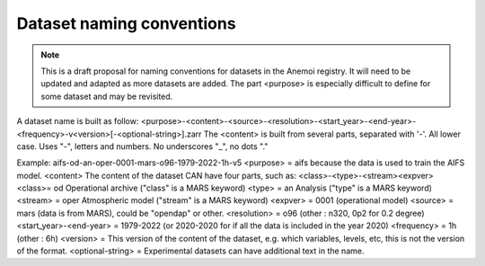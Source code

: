 .. _naming-conventions:

############################
 Dataset naming conventions
############################

.. note::

   This is a draft proposal for naming conventions for datasets in the
   Anemoi registry. It will need to be updated and adapted as more
   datasets are added. The part <purpose> is especially difficult to
   define for some dataset and may be revisited.

A dataset name is built as follow:
<purpose>-<content>-<source>-<resolution>-<start_year>-<end-year>-<frequency>-v<version>[-<optional-string>].zarr
The <content> is built from several parts, separated with '-'. All lower
case. Uses "-", letters and numbers. No underscores "_", no dots "."

Example: aifs-od-an-oper-0001-mars-o96-1979-2022-1h-v5 <purpose> = aifs
because the data is used to train the AIFS model. <content> The content
of the dataset CAN have four parts, such as:
<class>-<type>-<stream><expver> <class>= od Operational archive ("class"
is a MARS keyword) <type> = an Analysis ("type" is a MARS keyword)
<stream> = oper Atmospheric model ("stream" is a MARS keyword) <expver>
= 0001 (operational model) <source> = mars (data is from MARS), could be
"opendap" or other. <resolution> = o96 (other : n320, 0p2 for 0.2
degree) <start_year>-<end-year> = 1979-2022 (or 2020-2020 for if all the
data is included in the year 2020) <frequency> = 1h (other : 6h)
<version> = This version of the content of the dataset, e.g. which
variables, levels, etc, this is not the version of the format.
<optional-string> = Experimental datasets can have additional text in
the name.
